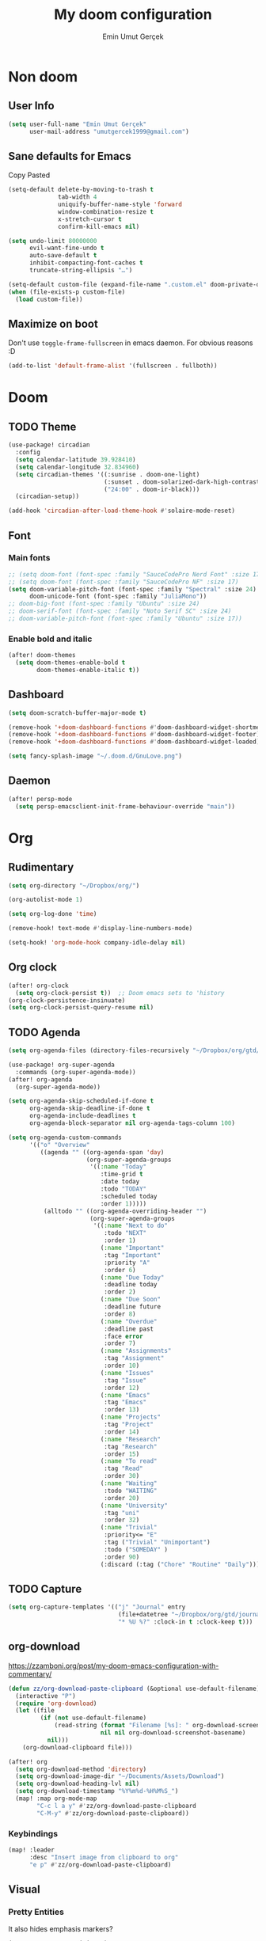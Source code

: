#+TITLE: My doom configuration
#+AUTHOR: Emin Umut Gerçek
#+EMAIL: umutgercek1999@gmail.com

* Non doom
** User Info
#+begin_src emacs-lisp
(setq user-full-name "Emin Umut Gerçek"
      user-mail-address "umutgercek1999@gmail.com")
#+end_src
** Sane defaults for Emacs
Copy Pasted
#+begin_src emacs-lisp
(setq-default delete-by-moving-to-trash t
              tab-width 4
              uniquify-buffer-name-style 'forward
              window-combination-resize t
              x-stretch-cursor t
              confirm-kill-emacs nil)

(setq undo-limit 80000000
      evil-want-fine-undo t
      auto-save-default t
      inhibit-compacting-font-caches t
      truncate-string-ellipsis "…")

(setq-default custom-file (expand-file-name ".custom.el" doom-private-dir))
(when (file-exists-p custom-file)
  (load custom-file))
#+end_src
** Maximize on boot
Don't use ~toggle-frame-fullscreen~ in emacs daemon. For obvious reasons :D
#+begin_src emacs-lisp
(add-to-list 'default-frame-alist '(fullscreen . fullboth))
#+end_src
* Doom
** TODO Theme
#+begin_src emacs-lisp
(use-package! circadian
  :config
  (setq calendar-latitude 39.928410)
  (setq calendar-longitude 32.834960)
  (setq circadian-themes '((:sunrise . doom-one-light)
                           (:sunset . doom-solarized-dark-high-contrast )
                           ("24:00" . doom-ir-black)))
  (circadian-setup))

(add-hook 'circadian-after-load-theme-hook #'solaire-mode-reset)
#+end_src
** Font
*** Main fonts
#+begin_src emacs-lisp
;; (setq doom-font (font-spec :family "SauceCodePro Nerd Font" :size 17))
;; (setq doom-font (font-spec :family "SauceCodePro NF" :size 17)
(setq doom-variable-pitch-font (font-spec :family "Spectral" :size 24)
      doom-unicode-font (font-spec :family "JuliaMono"))
;; doom-big-font (font-spec :family "Ubuntu" :size 24)
;; doom-serif-font (font-spec :family "Noto Serif SC" :size 24)
;; doom-variable-pitch-font (font-spec :family "Ubuntu" :size 17))
#+end_src
*** Enable bold and italic
#+begin_src emacs-lisp
(after! doom-themes
  (setq doom-themes-enable-bold t
        doom-themes-enable-italic t))
#+end_src
** Dashboard
#+begin_src emacs-lisp
(setq doom-scratch-buffer-major-mode t)

(remove-hook '+doom-dashboard-functions #'doom-dashboard-widget-shortmenu)
(remove-hook '+doom-dashboard-functions #'doom-dashboard-widget-footer)
(remove-hook '+doom-dashboard-functions #'doom-dashboard-widget-loaded)

(setq fancy-splash-image "~/.doom.d/GnuLove.png")
#+end_src
** Daemon
#+begin_src emacs-lisp
(after! persp-mode
  (setq persp-emacsclient-init-frame-behaviour-override "main"))
#+end_src
* Org
** Rudimentary
#+begin_src emacs-lisp
(setq org-directory "~/Dropbox/org/")

(org-autolist-mode 1)

(setq org-log-done 'time)

(remove-hook! text-mode #'display-line-numbers-mode)

(setq-hook! 'org-mode-hook company-idle-delay nil)
#+end_src
** Org clock
#+begin_src emacs-lisp
(after! org-clock
  (setq org-clock-persist t))  ;; Doom emacs sets to 'history
(org-clock-persistence-insinuate)
(setq org-clock-persist-query-resume nil)
#+end_src
** TODO Agenda
#+begin_src emacs-lisp
(setq org-agenda-files (directory-files-recursively "~/Dropbox/org/gtd/" "\\.org$"))

(use-package! org-super-agenda
  :commands (org-super-agenda-mode))
(after! org-agenda
  (org-super-agenda-mode))

(setq org-agenda-skip-scheduled-if-done t
      org-agenda-skip-deadline-if-done t
      org-agenda-include-deadlines t
      org-agenda-block-separator nil org-agenda-tags-column 100)

(setq org-agenda-custom-commands
      '(("o" "Overview"
         ((agenda "" ((org-agenda-span 'day)
                      (org-super-agenda-groups
                       '((:name "Today"
                          :time-grid t
                          :date today
                          :todo "TODAY"
                          :scheduled today
                          :order 1)))))
          (alltodo "" ((org-agenda-overriding-header "")
                       (org-super-agenda-groups
                        '((:name "Next to do"
                           :todo "NEXT"
                           :order 1)
                          (:name "Important"
                           :tag "Important"
                           :priority "A"
                           :order 6)
                          (:name "Due Today"
                           :deadline today
                           :order 2)
                          (:name "Due Soon"
                           :deadline future
                           :order 8)
                          (:name "Overdue"
                           :deadline past
                           :face error
                           :order 7)
                          (:name "Assignments"
                           :tag "Assignment"
                           :order 10)
                          (:name "Issues"
                           :tag "Issue"
                           :order 12)
                          (:name "Emacs"
                           :tag "Emacs"
                           :order 13)
                          (:name "Projects"
                           :tag "Project"
                           :order 14)
                          (:name "Research"
                           :tag "Research"
                           :order 15)
                          (:name "To read"
                           :tag "Read"
                           :order 30)
                          (:name "Waiting"
                           :todo "WAITING"
                           :order 20)
                          (:name "University"
                           :tag "uni"
                           :order 32)
                          (:name "Trivial"
                           :priority<= "E"
                           :tag ("Trivial" "Unimportant")
                           :todo ("SOMEDAY" )
                           :order 90)
                          (:discard (:tag ("Chore" "Routine" "Daily")))))))))))
#+end_src
** TODO Capture
#+begin_src emacs-lisp
(setq org-capture-templates '(("j" "Journal" entry
                               (file+datetree "~/Dropbox/org/gtd/journal.org")
                               "* %U %?" :clock-in t :clock-keep t)))
#+end_src

** org-download
https://zzamboni.org/post/my-doom-emacs-configuration-with-commentary/
#+begin_src emacs-lisp
(defun zz/org-download-paste-clipboard (&optional use-default-filename)
  (interactive "P")
  (require 'org-download)
  (let ((file
         (if (not use-default-filename)
             (read-string (format "Filename [%s]: " org-download-screenshot-basename)
                          nil nil org-download-screenshot-basename)
           nil)))
    (org-download-clipboard file)))

(after! org
  (setq org-download-method 'directory)
  (setq org-download-image-dir "~/Documents/Assets/Download")
  (setq org-download-heading-lvl nil)
  (setq org-download-timestamp "%Y%m%d-%H%M%S_")
  (map! :map org-mode-map
        "C-c l a y" #'zz/org-download-paste-clipboard
        "C-M-y" #'zz/org-download-paste-clipboard))
#+end_src

*** Keybindings
#+begin_src emacs-lisp
(map! :leader
      :desc "Insert image from clipboard to org"
      "e p" #'zz/org-download-paste-clipboard)
#+end_src
** Visual
*** Pretty Entities
It also hides emphasis markers?
#+begin_src emacs-lisp
(setq org-pretty-entities t)
#+end_src
*** Subscript and Superscript
If really want to display inline in org mode use _{} syntax
#+begin_src emacs-lisp
;; (setq org-use-sub-superscripts '{})
(setq org-use-sub-superscripts nil)
#+end_src
*** Emphasis markers
**** Hide them
#+begin_src emacs-lisp
(setq org-hide-emphasis-markers t)
#+end_src
**** WAIT Unhide emphasis interactively
#+begin_src emacs-lisp
(use-package! org-appear
  :hook (org-mode . org-appear-mode))
#+end_src
*** Pretty Symbols
#+begin_src emacs-lisp
(defun org-pretty-symbols-mode ()
  ;; (push '("[ ]" .  "☐") prettify-symbols-alist)
  ;; (push '("[X]" . "☑" ) prettify-symbols-alist)

  (push '("#+begin_src"      . "λ") prettify-symbols-alist)
  (push '("#+end_src"        . "・") prettify-symbols-alist)
  (push '("#+results:"       . "»") prettify-symbols-alist)
  (push '(":end:"            . "⋱") prettify-symbols-alist)
  (push '(":results:"        . "⋰") prettify-symbols-alist)
  (push '("#+begin_verbatim" . "∬") prettify-symbols-alist)
  (push '("#+end_verbatim"   . "∯") prettify-symbols-alist)
  (push '("#+begin_verse"    . "∭") prettify-symbols-alist)
  (push '("#+end_verse"      . "∰") prettify-symbols-alist)
  (push '("#+begin_quote"    . "") prettify-symbols-alist)
  (push '("#+end_quote"      . "") prettify-symbols-alist)
  ;;               Capital
  (push '("#+BEGIN_SRC"      . "λ") prettify-symbols-alist)
  (push '("#+END_SRC"        . "⋱") prettify-symbols-alist)
  (push '("#+END_SRC"        . "・") prettify-symbols-alist)
  (push '("#+RESULTS:"       . "»") prettify-symbols-alist)
  (push '(":END:"            . "⋱") prettify-symbols-alist)
  (push '(":RESULTS:"        . "⋰") prettify-symbols-alist)
  (push '("#+BEGIN_VERBATIM" . "∬") prettify-symbols-alist)
  (push '("#+END_VERBATIM"   . "∯") prettify-symbols-alist)
  (push '("#+BEGIN_VERSE"    . "∭") prettify-symbols-alist)
  (push '("#+END_VERSE"      . "∰") prettify-symbols-alist)
  (push '("#+BEGIN_QUOTE"    . "") prettify-symbols-alist)
  (push '("#+END_QUOTE"      . "") prettify-symbols-alist)
  (prettify-symbols-mode t))

(add-hook 'org-mode-hook (lambda () (org-pretty-symbols-mode)))
#+end_src
** Keybindings
#+begin_src emacs-lisp
(map! :map org-mode-map
      :after org
      :localleader
      :desc "org-ctrl-c-star" "8" #'org-ctrl-c-star)
#+end_src
** Latex
*** Visual
**** Please bigger latex preview
Or glasses :(
#+begin_src emacs-lisp
(setq org-format-latex-options (plist-put org-format-latex-options :scale 3.0))
#+end_src
**** Toggle fragments
#+begin_src emacs-lisp
(use-package! org-fragtog)
;; :hook (org-mode . org-fragtog-mode))
#+end_src
*** Pretty Syntax Highlight for Source Code
You need [[https://pypi.org/project/Pygments/][Pygemnts]]
Snippet is [[https://stackoverflow.com/questions/21005885/export-org-mode-code-block-and-result-with-different-styles][From]]
#+begin_src emacs-lisp
(setq org-latex-listings 'minted)
(require 'ox-latex)
(add-to-list 'org-latex-packages-alist '("" "minted"))
(setq org-latex-pdf-process
      '("pdflatex -shell-escape -interaction nonstopmode -output-directory %o %f"
        "pdflatex -shell-escape -interaction nonstopmode -output-directory %o %f"
        "pdflatex -shell-escape -interaction nonstopmode -output-directory %o %f"))
#+end_src
** Export
*** TeX-like syntax
Don't interpret every _ subscript!

| F_1 | ❌ |
| F_{1}  | ✔  |
#+begin_src emacs-lisp
(setq org-export-with-sub-superscripts '{})
#+end_src
*** Increase Exported Headline Level
#+begin_src emacs-lisp
(setq org-export-headline-levels 6)
#+end_src
** Macros
*** Insert order of picture
#+begin_src emacs-lisp
(defun my/insert-picture-order()
  "Insert order of picture"
  (interactive)
  (setq current-cursor (point))
  (setq x 0)
  (while (re-search-forward "file:Pictures" nil t -1)
    (setq x (+ x 1)))
  (setq x (- x 1))
  (goto-char current-cursor)
  x)
#+end_src
*** Insert code block from file
[[https://orgmode.org/manual/Include-Files.html][Link from manual]]
| ‘#+INCLUDE: "~/.emacs" :lines "5-10"’ | Include lines 5 to 10, 10 excluded |
| ‘#+INCLUDE: "~/.emacs" :lines "-10"’  | Include lines 1 to 10, 10 excluded |
| ‘#+INCLUDE: "~/.emacs" :lines "10-"’  | Include lines from 10 to EOF       |

#+begin_src emacs-lisp
(defun my/include-file-lines-org-mode (file-name src-lang begin end)
  "Insert file's lines as source block ing org mode"
  (setq real-end (+ end 1))
  (setq line-string (format "%d-%d" begin real-end))
  (format "#+include: %s :lines %s :src %s" file-name line-string src-lang ))
(my/include-file-lines-org-mode "./New.cpp" "C++" 5 10)
#+end_src
** Plantuml
*** Always show inline images
#+begin_src emacs-lisp
(add-hook 'org-babel-after-execute-hook
          (lambda ()
            (when org-inline-image-overlays
              (org-redisplay-inline-images))))
#+end_src
*** Don't make images too big
Probably [[https://imagemagick.org/index.php][ImageMagick]] needs to be installed in your system!
#+begin_src emacs-lisp
(setq org-image-actual-width 500)
#+end_src
** PROJ Org Roam
=SPC n r= it top level binding for Org Roam

| ~org-roam-node-find~     | Create node                   | =SPC n r f= |
| ~org-roam-node-insert~   | Link node (Also could create) | =SPC n r i= |
| ~org-id-create~          | Make current heading a node   | =SPC m i=   |
| ~org-roam-buffer-toogle~ | Show reated buffers           | =SPC n r r= |
* Translation
** Go translate
#+begin_src emacs-lisp
(use-package! go-translate
  :config
  (setq go-translate-token-current (cons 430675 2721866130)
        go-translate-local-language "tr"
        go-translate-target-language "en"))
#+end_src

*** Keybindings
| g        | refresh            |
| q        | exit               |
| x        | exchange languages |
| M-n M-p, | change direction   |
| y        | speak word         |
*** Read This
You can change directions with =C-n= and =C-p= in minibuffer.
If you think your default language direction is wrong probably you've pressed =C-n= or =C-p= while selecting word to translate.
Just correct it once.
*** TODO Look at
#+begin_src emacs-lisp :tangle no
;;(setq go-translate-buffer-follow-p t)
;;(setq go-translate-buffer-follow-p t)
;;(setq go-translate-buffer-window-config ..) ; config the result window as your wish
#+end_src
* Functions
** TODO Curly to Normal Quote
One day fix this too...
#+begin_src emacs-lisp
(defun my/curly-quoation-to-normal-quoation()
  "Change any curly quotation mark to normal quoation mark"
  (interactive)
  (goto-char (point-min))
  (while (search-forward "'" nil t)
    (replace-match "'"))
  (goto-char (point-min))
  (while (search-forward "'" nil t)
    (replace-match "'"))

  (goto-char (point-min))
  (while (search-forward """ nil t)
    (replace-match "\""))

  (goto-char (point-min))
  (while (search-forward """ nil t)
    (replace-match "\"")))
#+end_src
** TODO Debug Functions
#+begin_src emacs-lisp
(defun my/error-line ()
  "Create an error message in C++"
  (interactive)
  (move-beginning-of-line nil)
  (insert "std::cout << \"Error:\" << __LINE__ << std::endl;"))

(map! :leader
      :desc "Create an error message in C++"
      "d e" 'my/error-line)
#+end_src
** Open current directory
#+begin_src emacs-lisp
(defun my/open-directory ()
  "Opens a directory with xdg-open"
  (interactive)
  (shell-command "xdg-open ."))
#+end_src
** TODO Org Table y n
Very hacky but it works.
#+begin_src emacs-lisp
(defun my/org-table-color-y-n (start end)
  "Make =y= s green and n s red with =y= and ~n~"
  (interactive "r")
  (replace-regexp " y " " =y= " nil start end)
  (replace-regexp " n " " ~n~ " nil start end))
#+end_src
** Do mathematical operation under cursor
#+begin_src emacs-lisp
(defmacro my/math-op (operation default-value)
  `(let ((num (thing-at-point 'number))
         (other-num (if (null current-prefix-arg)
                        ,default-value
                      current-prefix-arg)))
     (skip-chars-backward "0-9")
     (replace-match (number-to-string (,operation num other-num)))))

(defun my/interactive-multiply ()
  (interactive)
  (my/math-op * 2))

(defun my/interactive-divide ()
  (interactive)
  (my/math-op / 2))

(defun my/interactive-summation ()
  (interactive)
  (my/math-op + 0))

(defun my/interactive-substition ()
  (interactive)
  (my/math-op - 0))
#+end_src
** Divide With Two
#+begin_src emacs-lisp
(defun my//2 ()
  (interactive)
  (skip-chars-backward "0-9")
  (or (looking-at "[0-9]+")
      (error "No number at point"))
  (replace-match (number-to-string (/ (string-to-number (match-string 0)) 2))))
#+end_src
** Just one space in region
[[https://stackoverflow.com/questions/8674912/how-to-collapse-whitespaces-in-a-region][From]]
#+begin_src emacs-lisp
(defun just-one-space-in-region (beg end)
  "Replace all whitespaces in the region to a space."
  (interactive "r")
  (save-excursion
    (save-restriction
      (narrow-to-region beg end)
      (goto-char (point-min))
      (while (re-search-forward "\\s-+" nil t)
        (replace-match " "))
      (insert "\n"))))
#+end_src
** Search in notes directory
#+begin_src emacs-lisp
(defun eug/search-notes ()
  "Search in MY notes file."
  (interactive)
  (let ((default-directory "~/Dropbox/org/Notes"))
    (call-interactively #'+vertico/project-search-from-cwd)))
#+end_src

* Languages
** Scheme
*** KILL MIT
CLOSED: [2021-07-06 Sal 18:46]
#+begin_src emacs-lisp :tangle no
(setq geiser-mit-binary "/usr/bin/scheme")
(setq geiser-active-implementations '(mit))
(setq geiser-scheme-implementation 'mit)
(setq scheme-program-name "/usr/local/bin/mit-scheme")
(setq geiser-scheme-implementation 'mit)
(setq geiser-default-implementation 'mit)
#+end_src

** C++
*** Org default setup for C++
#+begin_src emacs-lisp
(setq org-babel-default-header-args:C++
      '((:includes . "<bits/stdc++.h>")
        (:flags . "-std=c++20")
        (:namespaces . "std")))
#+end_src
*** Error List
Run =(lsp-ui-flycheck-list)=
** C
*** Org default setup for C
#+begin_src emacs-lisp
(setq org-babel-default-header-args:C
      '((:includes . "'(<stdio.h> <stdlib.h> <unistd.h> <time.h> <string.h>)")
        (:flags . "-std=c99")))
#+end_src
** Python
*** Keybindings
#+begin_src emacs-lisp :tangle no
(map! :leader
      "j r" #'python-shell-send-region
      "j b" #'python-shell-send-buffer
      "j d" #'python-shell-send-defun)
#+end_src
** Racket
#+begin_src emacs-lisp
(setq org-babel-default-header-args:racket
      '((:lang . "racket")))
#+end_src

* Doom Modules
** completion
*** company
**** Company Behaviour
#+begin_src emacs-lisp
(after! company
  (setq company-idle-delay 0.2
        company-minimum-prefix-length 2
        company-selection-wrap-around t ;;Circular list
        company-show-numbers t)) ;; M-7 for 7nd match
#+end_src
**** Select with tab
#+begin_src emacs-lisp
(after! company
  (define-key company-active-map (kbd "<tab>") #'company-complete-selection)
  (define-key company-active-map (kbd "TAB") #'company-complete-selection))
#+end_src

**** Company UI
#+begin_src emacs-lisp
(after! company
  (setq company-tooltip-limit 10
        company-tooltip-minimum-width 80))
#+end_src
**** Keybindings
| Keybind | Description                          |
|---------+--------------------------------------|
| =C-j=   | (evil) Go to next candidate          |
| =C-k=   | (evil) Go to previous candidate      |
| =C-h=   | Display documentation (if available) |
| =C-s=   | Filter candidates                    |
| =C-S-s= | Search candidates with helm/ivy      |
** UI
*** zen
**** KILL Writeroom width limit
CLOSED: [2021-07-06 Sal 14:32]
I generally use lightroom for reading text-info manuals or manuals in one screen.
I don't need 80 column restriction.
#+begin_src emacs-lisp :tangle no
(setq  writeroom-width 80)
#+end_src
**** KILL Change hook
CLOSED: [2021-07-06 Sal 14:32]
#+begin_src emacs-lisp :tangle no
(setq writeroom-mode-hook
      '(writeroom-mode-set-explicitly
        +zen-enable-mixed-pitch-mode-h))
#+end_src
**** Org mode hook
#+begin_src emacs-lisp
(use-package writeroom-mode
  :init (add-hook 'org-mode-hook 'writeroom-mode)
  :after org)
#+end_src

*** TODO Treemacs
Add +treemacs-git-mode
#+begin_src emacs-lisp
(setq doom-themes-treemacs-theme "doom-colors")
(doom-themes-treemacs-config)
#+end_src
*** modeline
**** GitHub
#+begin_src emacs-lisp
(setq doom-modeline-github t)
(setq doom-modeline-github-interval (* 30 60))
#+end_src
** editor
*** evil
#+begin_src emacs-lisp
(setq +evil-want-o/O-to-continue-comments nil)

(after! evil-snipe
  (setq evil-snipe-scope 'visible)
  (setq evil-snipe-repeat-scope 'buffer)
  (setq evil-snipe-spillover-scope 'whole-buffer))
#+end_src
**** Proper way to deal with long lines
[[https://github.com/hlissner/doom-emacs/issues/401][Write in init.el]]
#+begin_src emacs-lisp :tangle no
(setq evil-respect-visual-line-mode t)
#+end_src
*** snippets
**** Nested snippets
#+begin_src emacs-lisp
(setq yas-triggers-in-field t)
#+end_src
** emacs
*** dired
**** Continuous Preview
#+begin_src emacs-lisp
(map!
 (:after dired
  (:map dired-mode-map
   :n "RET" #'dired-find-alternate-file ;;Open in same bufer
   "-"   #'find-alternate-file)
  "C-x i" #'peep-dired))

(evil-define-key #'normal peep-dired-mode-map
  (kbd "j") #'peep-dired-next-file
  (kbd "k") #'peep-dired-prev-file)
(add-hook 'peep-dired-hook #'evil-normalize-keymaps)
#+end_src
**** Hide dotfiles
#+begin_src emacs-lisp
(use-package! dired-hide-dotfiles
  :hook (dired-mode . dired-hide-dotfiles-mode)
  :config
  (map! :map dired-mode-map
        :n "H" #'dired-hide-dotfiles-mode))
#+end_src
** term
*** vterm
#+begin_src emacs-lisp
(after! vterm
  (set-evil-initial-state! 'vterm-mode 'insert))
#+end_src

** checkers
#+begin_src emacs-lisp :tangle no
(setq ispell-local-dictionary "en")
#+end_src

#+begin_src shell :tangle no :eval no
rm .emacs.d/.local/etc/ispell/.pws
#+end_src
** tools
*** rgb
**** hl-line-mode don't override rainbow
#+begin_src elisp
(add-hook! 'rainbow-mode-hook
  (hl-line-mode (if rainbow-mode -1 +1)))
#+end_src
**** TODO global rainbow mode
**** kurecolor functions
***** ++
kurecolor-increase-hue-by-step
kurecolor-increase-saturation-by-step
kurecolor-increase-brightness-by-step
***** --
kurecolor-decrease-hue-by-step
kurecolor-decrease-saturation-by-step
kurecolor-decrease-brightness-by-step
*** lsp
[[https://emacs-lsp.github.io/lsp-mode/tutorials/how-to-turn-off/][Lsp Features List]]
Doom emacs's defaults are good for me
**** Don't highlight same symbol
If I want to look at same symbol then I probably want to go there
`*` does this, also it highlight too
#+begin_src emacs-lisp
(setq lsp-enable-symbol-highlighting nil)
#+end_src
**** Code Action
Code actions are lsp's way to fix code.
Can run with =(lsp-execute-code-action)= ,in doom emacs SPC c a
#+begin_src emacs-lisp :tangle no
(setq lsp-modeline-code-actions-segments '(count icon name))
#+end_src
**** Breadcrumb :info:
Fancy way to show where you are in header
Run with =(lsp-headerline-breadcrumb-mode)=
**** lsp-treemacs
M-x =(lsp-treemacs-symbols)= for cool outline.
M-x =(lsp-treemacs-errors-list)= Fancier way than lsp-ui-sideline
**** lsp-ivy
Search through entire project(in headers too).
*** lookup
#+begin_src emacs-lisp
(setq +lookup-provider-url-alist
      (append '(("Google"            +lookup--online-backend-google "https://google.com/search?q=%s")
                ("Wikipedia"         "https://wikipedia.org/search-redirect.php?language=en&go=Go&search=%s")
                ("Youtube"           "https://youtube.com/results?aq=f&oq=&search_query=%s")
                ("DevDocs.io"        "https://devdocs.io/#q=%s")
                ("StackOverflow"     "https://stackoverflow.com/search?q=%s")
                ("Github"            "https://github.com/search?ref=simplesearch&q=%s")
                ("DuckDuckGo"        +lookup--online-backend-duckduckgo "https://duckduckgo.com/?q=%s")
                ("Doom Emacs issues" "https://github.com/hlissner/doom-emacs/issues?q=is%%3Aissue+%s")
                ("MDN"               "https://developer.mozilla.org/en-US/search?q=%s")
                ("Wolfram alpha"     "https://wolframalpha.com/input/?i=%s")
                (when (featurep! :lang rust)
                  '(("Rust Docs" "https://doc.rust-lang.org/std/?search=%s"))))))
#+end_src

*** Pdf
**** Dark Mode
#+begin_src emacs-lisp
(add-hook 'pdf-tools-enabled-hook #'pdf-view-midnight-minor-mode) ;Dark mode
#+end_src
**** Latex Viewer
#+begin_src emacs-lisp
(setq +latex-viewers '(pdf-tools))
#+end_src

* Personal Packages
** Personal Packages
*** Zeal
#+begin_src emacs-lisp
(use-package! zeal-at-point)
#+end_src
*** framemove
#+begin_src emacs-lisp
(use-package! framemove
  :config
  (setq framemove-hook-into-windmove t))
#+end_src
*** TODO Turkish Mode
#+begin_src emacs-lisp :tangle no
(use-package turkish)
(map! :leader
      :desc "Turkish last word"
      "d t" #'(lambda (x) (interactive)
                (insert "")
                (turkish-correct-last-word)
                (forward-line -1))
#+end_src
*** info-colors
Make info more readable with syntax highlight at least for elisp.
#+begin_src emacs-lisp
(use-package! info-colors
  :commands (info-colors-fontify-node))

(add-hook 'Info-selection-hook #'info-colors-fontify-node)
(add-hook 'Info-mode-hook #'mixed-pitch-mode)
#+end_src
*** Command Log Mode
#+begin_src emacs-lisp
(use-package! command-log-mode)
#+end_src
*** Epub
#+begin_src emacs-lisp
(use-package! nov
  :mode ("\\.epub\\'" . nov-mode)
  :config
  (setq nov-save-place-file (concat doom-cache-dir "nov-places")))
#+end_src
*** org-pandoc-import
#+begin_src emacs-lisp
(use-package! org-pandoc-import :after org)
#+end_src
*** eww syntax highlight
https://github.com/andreasjansson/language-detection.el#eww-syntax-highlighting
#+begin_src emacs-lisp
(require 'cl-lib)

(defun eww-tag-pre (dom)
  (let ((shr-folding-mode 'none)
        (shr-current-font 'default))
    (shr-ensure-newline)
    (insert (eww-fontify-pre dom))
    (shr-ensure-newline)))

(defun eww-fontify-pre (dom)
  (with-temp-buffer
    (shr-generic dom)
    (let ((mode (eww-buffer-auto-detect-mode)))
      (when mode
        (eww-fontify-buffer mode)))
    (buffer-string)))

(defun eww-fontify-buffer (mode)
  (delay-mode-hooks (funcall mode))
  (font-lock-default-function mode)
  (font-lock-default-fontify-region (point-min)
                                    (point-max)
                                    nil))

(defun eww-buffer-auto-detect-mode ()
  (let* ((map '((ada ada-mode)
                (awk awk-mode)
                (c c-mode)
                (cpp c++-mode)
                (clojure clojure-mode lisp-mode)
                (csharp csharp-mode java-mode)
                (css css-mode)
                (dart dart-mode)
                (delphi delphi-mode)
                (emacslisp emacs-lisp-mode)
                (erlang erlang-mode)
                (fortran fortran-mode)
                (fsharp fsharp-mode)
                (go go-mode)
                (groovy groovy-mode)
                (haskell haskell-mode)
                (html html-mode)
                (java java-mode)
                (javascript javascript-mode)
                (json json-mode javascript-mode)
                (latex latex-mode)
                (lisp lisp-mode)
                (lua lua-mode)
                (matlab matlab-mode octave-mode)
                (objc objc-mode c-mode)
                (perl perl-mode)
                (php php-mode)
                (prolog prolog-mode)
                (python python-mode)
                (r r-mode)
                (ruby ruby-mode)
                (rust rust-mode)
                (scala scala-mode)
                (shell shell-script-mode)
                (smalltalk smalltalk-mode)
                (sql sql-mode)
                (swift swift-mode)
                (visualbasic visual-basic-mode)
                (xml sgml-mode)))
         (language (language-detection-string
                    (buffer-substring-no-properties (point-min) (point-max))))
         (modes (cdr (assoc language map)))
         (mode (cl-loop for mode in modes
                        when (fboundp mode)
                        return mode)))
    (message (format "%s" language))
    (when (fboundp mode)
      mode)))

(setq shr-external-rendering-functions
      '((pre . eww-tag-pre)))
#+end_src
*** Keyfreq
#+begin_src emacs-lisp
(use-package! keyfreq)
(keyfreq-mode 1)
(keyfreq-autosave-mode 1)
#+end_src
** Other
*** Delimcol
#+begin_src emacs-lisp
(use-package! delim-col
  :config
  (setq delimit-columns-str-before "{ "
        delimit-columns-str-after " }"
        delimit-columns-str-separator ", "
        delimit-columns-before ""
        delimit-columns-after ""
        delimit-columns-separator " "
        delimit-columns-format 'separator
        delimit-columns-extra t))
#+end_src


**** Usage
1. Use =SPC a SPC=
2. Select region then use it
#+begin_example
1 2 3 4 5
{ 1, 2, 3, 4, 5 }
#+end_example

*** Artist Mode Right Click
#+begin_src emacs-lisp
(eval-after-load "artist"
  '(define-key artist-mode-map [(down-mouse-3)] 'artist-mouse-choose-operation))
#+end_src
*** Rainbow Delimiters
#+begin_src emacs-lisp
(setq rainbow-delimiters-max-face-count 9)
#+end_src
*** Which Key
Too much evil
#+begin_src emacs-lisp
(setq which-key-allow-multiple-replacements t)
(after! which-key
  (pushnew!
   which-key-replacement-alist
   '(("" . "\\`+?evil[-:]?\\(?:a-\\)?\\(.*\\)") . (nil . "◂\\1"))
   '(("\\`g s" . "\\`evilem--?motion-\\(.*\\)") . (nil . "◃\\1"))
   ))
#+end_src
* GDB Debugger
** Variables
#+begin_src emacs-lisp
(setq gdb-many-windows t
      gdb-show-main t )
(add-hook 'gud-mode-hook
          (lambda ()
            (tool-bar-mode 1)
            (gud-tooltip-mode)))
#+end_src
** Simple quit function from debugger
#+begin_src emacs-lisp
(defun my/gud-quit ()
  (interactive)
  (tool-bar-mode -1)
  (let ((kill-buffer-query-functions nil))
    (switch-to-buffer "*gud-a.out*")
    (kill-buffer-and-window))
  (gud-basic-call "quit"))
#+end_src
** Fringe
This is for proper breakpoints.
#+begin_src emacs-lisp
(set-fringe-style (quote (24 . 24)))
#+end_src
** Tips
*** For more buffers to display
M-x ~gdb-display-buffertype~
M-x ~gdb-frame-buffertype-buffer~
*** When Broke Layout
M-x ~gdb-restore-windows~
*** Breakpoints on Source File
| mouse-1   | Toggle Breakpoint  |
| C-mouse-1 | Enable/Disable     |
| mouse-3   | Continue execution |
| C-mouse-3 | Jump to line       |
*** Breakpoints Buffer
| SPC     | Enable/Disable |
| D       | Delete         |
| RET     | Go to line     |
| mouse-2 | Go to line     |
*** Stack Buffer
You can click stacks and see their locals.
*** Locales Buffer
Can look at simple variables directly.
To look at array or struct use (gud-watch).
Can enter new value with mouse-2 or RET

* Keybindings
#+begin_src emacs-lisp
(map!
 :n "g [" #'+workspace:switch-previous
 :n "g ]" #'+workspace:switch-next)
#+end_src

** Doom Core :to_doom:
*** Find file in source directory
#+begin_src emacs-lisp
(setq my/source-directory "~/src/")
(map! :leader
      :desc "Find file in source codes" "f o"  (lambda! (doom-project-find-file my/source-directory))
      :desc "Browse source codes" "f O"  (lambda! (doom-project-browse my/source-directory)))
#+end_src
*** Just one space
#+begin_src emacs-lisp
(map!
 :n "g SPC" 'just-one-space)
#+end_src
*** Open Directory
#+begin_src emacs-lisp
(map! :leader
      "o." #'my/open-directory)
#+end_src
*** Open elfeed
#+begin_src emacs-lisp
(when (featurep! :app rss)
  (map! :leader
        :desc "Open elfeed" "o e"  #'elfeed))
#+end_src
*** Search in notes directory
#+begin_src emacs-lisp
(map! :leader
      :desc "Find text in notes ")
#+end_src

** Evil Mode
*** Normal Mode
#+begin_src emacs-lisp
(map!
 :n "M-k" #'drag-stuff-up
 :n "M-j" #'drag-stuff-down)
#+end_src
** Actions
#+begin_src emacs-lisp
(map! :leader
      :nv "a" nil ; Remove embark's keybinding
      (:prefix ("a" . "actions")
       "8" #'my/interactive-multiply ; S-8 is *
       "/" #'my/interactive-divide
       "=" #'my/interactive-summation
       "-" #'my/interactive-substition
       "c" #'string-inflection-all-cycle
       "t" #'go-translate
       "z" #'zeal-at-point
       "SPC" #'just-one-space-in-region
       "l" #'delimit-columns-region))
#+end_src
** Faster Bindings
These are better places for frequently used keybindings.
#+begin_src emacs-lisp
(map! :leader
      (:prefix ("j" . "JIH") ; Just In Home row
       "j" (lambda! (call-interactively (key-binding (kbd "C-c C-c"))))
       "e" #'eros-eval-last-sexp
       "o" #'org-clock-out ; clock Out
       "r" #'+popup/raise ; Raise
       "t" #'go-translate-popup-current))
#+end_src
* RSS
** Keybindings
[[https://github.com/emacs-evil/evil-collection/blob/f2be91297029ae002d15e23510f9f686d848d7a8/modes/elfeed/evil-collection-elfeed.el][Look]]
Most important ones for me.
| =U=           | Unread          |
| =RET=         | Open in Emacs   |
| =S-RET=  =go= | Open in Browser |
| =s=           | Filter          |
** Delete sources
#+begin_src shell :eval no :tangle no
rm -rf ~/.emacs.d/.local/elfeed
#+end_src
** =elfeed-org-files=
#+begin_src emacs-lisp
(setq rmh-elfeed-org-files
      '("~/Dropbox/rss.org"))
#+end_src
** Elfeed goodies
#+begin_src emacs-lisp
(use-package! elfeed-goodies)
(elfeed-goodies/setup)
#+end_src
** Visual
Right [[https://tecosaur.github.io/emacs-config/config.html#visual-enhancements][from]]
#+begin_src emacs-lisp
(after! elfeed

  (elfeed-org)
  (use-package! elfeed-link)

  (setq elfeed-search-filter "@1-week-ago +unread"
        elfeed-search-print-entry-function '+rss/elfeed-search-print-entry
        elfeed-search-title-min-width 80
        elfeed-show-entry-switch #'pop-to-buffer
        elfeed-show-entry-delete #'+rss/delete-pane
        elfeed-show-refresh-function #'+rss/elfeed-show-refresh--better-style
        shr-max-image-proportion 0.6)

  (add-hook! 'elfeed-show-mode-hook (hide-mode-line-mode 1))
  (add-hook! 'elfeed-search-update-hook #'hide-mode-line-mode)

  (defface elfeed-show-title-face '((t (:weight ultrabold :slant italic :height 1.5)))
    "title face in elfeed show buffer"
    :group 'elfeed)
  (defface elfeed-show-author-face `((t (:weight light)))
    "title face in elfeed show buffer"
    :group 'elfeed)
  (set-face-attribute 'elfeed-search-title-face nil
                      :foreground 'nil
                      :weight 'light)

  (defadvice! +rss-elfeed-wrap-h-nicer ()
    "Enhances an elfeed entry's readability by wrapping it to a width of
`fill-column' and centering it with `visual-fill-column-mode'."
    :override #'+rss-elfeed-wrap-h
    (setq-local truncate-lines nil
                shr-width 120
                visual-fill-column-center-text t
                default-text-properties '(line-height 1.1))
    (let ((inhibit-read-only t)
          (inhibit-modification-hooks t))
      (visual-fill-column-mode)
      ;; (setq-local shr-current-font '(:family "Merriweather" :height 1.2))
      (set-buffer-modified-p nil)))

  (defun +rss/elfeed-search-print-entry (entry)
    "Print ENTRY to the buffer."
    (let* ((elfeed-goodies/tag-column-width 40)
           (elfeed-goodies/feed-source-column-width 30)
           (title (or (elfeed-meta entry :title) (elfeed-entry-title entry) ""))
           (title-faces (elfeed-search--faces (elfeed-entry-tags entry)))
           (feed (elfeed-entry-feed entry))
           (feed-title
            (when feed
              (or (elfeed-meta feed :title) (elfeed-feed-title feed))))
           (tags (mapcar #'symbol-name (elfeed-entry-tags entry)))
           (tags-str (concat (mapconcat 'identity tags ",")))
           (title-width (- (window-width) elfeed-goodies/feed-source-column-width
                           elfeed-goodies/tag-column-width 4))

           (tag-column (elfeed-format-column
                        tags-str (elfeed-clamp (length tags-str)
                                               elfeed-goodies/tag-column-width
                                               elfeed-goodies/tag-column-width)
                        :left))
           (feed-column (elfeed-format-column
                         feed-title (elfeed-clamp elfeed-goodies/feed-source-column-width
                                                  elfeed-goodies/feed-source-column-width
                                                  elfeed-goodies/feed-source-column-width)
                         :left)))

      (insert (propertize feed-column 'face 'elfeed-search-feed-face) " ")
      (insert (propertize tag-column 'face 'elfeed-search-tag-face) " ")
      (insert (propertize title 'face title-faces 'kbd-help title))
      (setq-local line-spacing 0.2)))

  (defun +rss/elfeed-show-refresh--better-style ()
    "Update the buffer to match the selected entry, using a mail-style."
    (interactive)
    (let* ((inhibit-read-only t)
           (title (elfeed-entry-title elfeed-show-entry))
           (date (seconds-to-time (elfeed-entry-date elfeed-show-entry)))
           (author (elfeed-meta elfeed-show-entry :author))
           (link (elfeed-entry-link elfeed-show-entry))
           (tags (elfeed-entry-tags elfeed-show-entry))
           (tagsstr (mapconcat #'symbol-name tags ", "))
           (nicedate (format-time-string "%a, %e %b %Y %T %Z" date))
           (content (elfeed-deref (elfeed-entry-content elfeed-show-entry)))
           (type (elfeed-entry-content-type elfeed-show-entry))
           (feed (elfeed-entry-feed elfeed-show-entry))
           (feed-title (elfeed-feed-title feed))
           (base (and feed (elfeed-compute-base (elfeed-feed-url feed)))))
      (erase-buffer)
      (insert "\n")
      (insert (format "%s\n\n" (propertize title 'face 'elfeed-show-title-face)))
      (insert (format "%s\t" (propertize feed-title 'face 'elfeed-search-feed-face)))
      (when (and author elfeed-show-entry-author)
        (insert (format "%s\n" (propertize author 'face 'elfeed-show-author-face))))
      (insert (format "%s\n\n" (propertize nicedate 'face 'elfeed-log-date-face)))
      (when tags
        (insert (format "%s\n"
                        (propertize tagsstr 'face 'elfeed-search-tag-face))))
      ;; (insert (propertize "Link: " 'face 'message-header-name))
      ;; (elfeed-insert-link link link)
      ;; (insert "\n")
      (cl-loop for enclosure in (elfeed-entry-enclosures elfeed-show-entry)
               do (insert (propertize "Enclosure: " 'face 'message-header-name))
               do (elfeed-insert-link (car enclosure))
               do (insert "\n"))
      (insert "\n")
      (if content
          (if (eq type 'html)
              (elfeed-insert-html content base)
            (insert content))
        (insert (propertize "(empty)\n" 'face 'italic)))
      (goto-char (point-min))))

  )
#+end_src
* My Packages
** nmap
#+begin_src emacs-lisp
(use-package! nmap)
#+end_src
** info-noter
#+begin_src emacs-lisp
(defun info-text->org-text ()
  "TODO"
  (interactive)
  (let ((text (thing-at-point 'sentence t))
        (buf (get-info-noter-org-file-name nil)))
    (with-current-buffer buf
      (goto-char (point-max))
      (insert text)
      (newline))))

#+end_src

#+begin_src emacs-lisp
(use-package! info-noter
  :config
  (map! :mode Info-mode
        :n "h" #'info-heading->org-heading
        :n "t" #'info-text->org-text))

(add-hook! Info-mode
  (map! :map Info-mode-map
        :n "g[" #'+workspace:switch-previous
        :n "g]" #'+workspace:switch-next
        :n "gT" #'+workspace:switch-previous
        :n "gt" #'+workspace:switch-next))
#+end_src
** Pomodoro Setup
You need to install [[https://github.com/eugercek/org-pomodoro][my fork]] in order to use =org-pomodoro-default-args=.

#+begin_src emacs-lisp
(use-package! org-pomodoro
  :config
  (when (executable-find "ffplay")
    (setq org-pomodoro-audio-player "/usr/bin/ffplay")
    (setq org-pomodoro-default-args "-volume 70 -autoexit -nodisp")))
#+end_src
* IRC setup
#+begin_src emacs-lisp
(load "~/Dropbox/secret.el")

(use-package! erc
  :commands (erc erc-tls)
  :config
  (setq erc-server "irc.libera.chat"
        erc-autojoin-channels-alist '(("libera.chat" "#emacs" "#fedora"))
        erc-user-full-name "Emin Umut Gerçek"
        erc-track-shorten-start 8
        erc-autojoin-timing 'ident

        erc-fill-column 120 ;; Wraps text to 120 character
        erc-fill-function 'erc-fill-static ;; How 2nd line of message will be shown
        erc-fill-static-center 20 ;; With above all messages will start be on same column

        erc-modules (append erc-modules
                            '(capab-identify
                              notify
                              notifications))

        erc-hide-list '("JOIN" "NICK" "PART" "QUIT" "MODE" "AWAY")

        erc-track-visibility nil))

(erc-tls
 :server erc-server
 :port 6697
 :nick erc-nick
 :password erc-password)

#+end_src

* Try area
#+begin_src emacs-lisp
(setq deft-directory "~/Dropbox/org/Notes"
      deft-default-extension "md"
      deft-use-filename-as-title t)

(defun my/current-find-in-notes ()
  (interactive)
  (doom-project-find-file "~/Dropbox/org/Notes/"))

(map! :leader
      "nd" #'my/current-find-in-notes)
#+end_src
